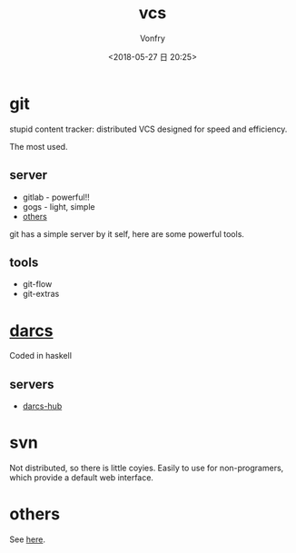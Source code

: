 #+TITLE: vcs
#+DATE: <2018-05-27 日 20:25>
#+AUTHOR: Vonfry

* git

stupid content tracker: distributed VCS designed for speed and efficiency.

The most used.

** server

- gitlab - powerful!!
- gogs - light, simple
- [[https://www.slant.co/topics/425/~best-git-web-interfaces][others]]

git has a simple server by it self, here are some powerful tools.

** tools

- git-flow
- git-extras

* [[http://darcs.net/][darcs]]

Coded in haskell

** servers

- [[https://hub.darcs.net/][darcs-hub]]

* svn

Not distributed, so there is little coyies. Easily to use for non-programers, which provide a default web interface.

* others

See [[https://www.slant.co/topics/370/~best-version-control-systems][here]].
